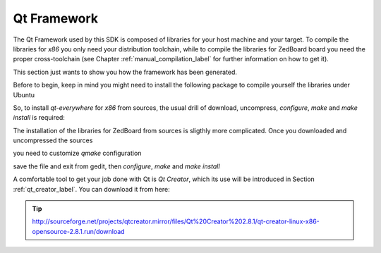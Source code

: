 .. _qt_framework_label:

Qt Framework
============

The Qt Framework used by this SDK is composed of libraries for your host machine and your target.
To compile the libraries for *x86* you only need your distribution toolchain, while to compile the
libraries for ZedBoard board you need the proper cross-toolchain (see Chapter :ref:`manual_compilation_label`
for further information on how to get it).

This section just wants to show you how the framework has been generated.

Before to begin, keep in mind you might need to install the following package to compile yourself
the libraries under Ubuntu

.. raw:: html

 <div>
 <div><b class="admonition-host">&nbsp;&nbsp;Host&nbsp;&nbsp;</b>&nbsp;&nbsp;<a style="float: right;" href="javascript:select_text( 'qt_framework_rst-host-91' );">select</a></div>
 <pre class="line-numbers pre-replacer" data-start="1"><code id="qt_framework_rst-host-91" class="language-markup">sudo apt-get install libxrender-dev</code></pre>
 <script src="_static/prism.js"></script>
 <script src="_static/select_text.js"></script>
 </div>

So, to install *qt-everywhere* for *x86* from sources, the usual drill of download, uncompress, *configure*,
*make* and *make install* is required:

.. raw:: html

 <div>
 <div><b class="admonition-host">&nbsp;&nbsp;Host&nbsp;&nbsp;</b>&nbsp;&nbsp;<a style="float: right;" href="javascript:select_text( 'qt_framework_rst-host-92' );">select</a></div>
 <pre class="line-numbers pre-replacer" data-start="1"><code id="qt_framework_rst-host-92" class="language-markup">wget http://download.qt-project.org/official_releases/qt/4.8/4.8.5/qt-everywhere-opensource-src-4.8.5.zip
 unzip qt-everywhere-opensource-src-4.8.5.zip
 cd qt-everywhere-opensource-src-4.8.5
 ./configure /*Choose Open source Edition when asked, and accept the license*/
 make
 make install</code></pre>
 <script src="_static/prism.js"></script>
 <script src="_static/select_text.js"></script>
 </div>

The installation of the libraries for ZedBoard from sources is sligthly more complicated. Once you downloaded
and uncompressed the sources

.. raw:: html

 <div>
 <div><b class="admonition-host">&nbsp;&nbsp;Host&nbsp;&nbsp;</b>&nbsp;&nbsp;<a style="float: right;" href="javascript:select_text( 'qt_framework_rst-host-93' );">select</a></div>
 <pre class="line-numbers pre-replacer" data-start="1"><code id="qt_framework_rst-host-93" class="language-markup">wget http://download.qt-project.org/official_releases/qt/4.8/4.8.5/qt-everywhere-opensource-src-4.8.5.zip
 unzip qt-everywhere-opensource-src-4.8.5.zip
 cd qt-everywhere-opensource-src-4.8.5
 cp -r mkspecs/qws/linux-arm-g++/ mkspecs/qws/linux-zedboard-g++
 cd mkspecs/qws/linux-zedboard-g++/
 gedit qmake.conf</code></pre>
 <script src="_static/prism.js"></script>
 <script src="_static/select_text.js"></script>
 </div>

you need to customize *qmake* configuration

.. raw:: html

 <div>
 <div><b class="admonition-host">&nbsp;&nbsp;Host&nbsp;&nbsp;</b>&nbsp;&nbsp;<a style="float: right;" href="javascript:select_text( 'qt_framework_rst-host-94' );">select</a></div>
 <pre class="line-numbers pre-replacer" data-start="1"><code id="qt_framework_rst-host-94" class="language-markup">#
 # qmake configuration for building with arm-linux-g++
 #
 
 include(../../common/linux.conf)
 include(../../common/gcc-base-unix.conf)
 include(../../common/g++-unix.conf)
 include(../../common/qws.conf)
 
 # modifications to g++.conf
 QMAKE_CC                = arm-poky-linux-gnueabi-gcc --sysroot=/home/architech/architech_sdk/architech/zedboard/toolchain/sysroots/armv7a-vfp-neon-poky-linux-gnueabi
 QMAKE_CXX               = arm-poky-linux-gnueabi-g++ --sysroot=/home/architech/architech_sdk/architech/zedboard/toolchain/sysroots/armv7a-vfp-neon-poky-linux-gnueabi
 QMAKE_LINK              = arm-poky-linux-gnueabi-g++ --sysroot=/home/architech/architech_sdk/architech/zedboard/toolchain/sysroots/armv7a-vfp-neon-poky-linux-gnueabi
 QMAKE_LINK_SHLIB        = arm-poky-linux-gnueabi-g++ --sysroot=/home/architech/architech_sdk/architech/zedboard/toolchain/sysroots/armv7a-vfp-neon-poky-linux-gnueabi
 
 # modifications to linux.conf
 QMAKE_AR                = arm-poky-linux-gnueabi-ar cqs
 QMAKE_OBJCOPY           = arm-poky-linux-gnueabi-objcopy
 QMAKE_STRIP             = arm-poky-linux-gnueabi-strip
 
 load(qt_config)</code></pre>
 <script src="_static/prism.js"></script>
 <script src="_static/select_text.js"></script>
 </div>

save the file and exit from gedit, then *configure*, *make* and *make install*

.. raw:: html

 <div>
 <div><b class="admonition-host">&nbsp;&nbsp;Host&nbsp;&nbsp;</b>&nbsp;&nbsp;<a style="float: right;" href="javascript:select_text( 'qt_framework_rst-host-95' );">select</a></div>
 <pre class="line-numbers pre-replacer" data-start="1"><code id="qt_framework_rst-host-95" class="language-markup">cd ../../../
 ./configure -no-pch -opensource -confirm-license -prefix /usr/local/Trolltech/Zedboard -no-qt3support -embedded arm -nomake examples -nomake demo -little-endian -xplatform qws/linux-zedboard-g++ -qtlibinfix E
 make
 make install</code></pre>
 <script src="_static/prism.js"></script>
 <script src="_static/select_text.js"></script>
 </div>

A comfortable tool to get your job done with Qt is *Qt Creator*, which its use will be introduced
in Section :ref:`qt_creator_label`. You can download it from here:

.. tip::

 http://sourceforge.net/projects/qtcreator.mirror/files/Qt%20Creator%202.8.1/qt-creator-linux-x86-opensource-2.8.1.run/download